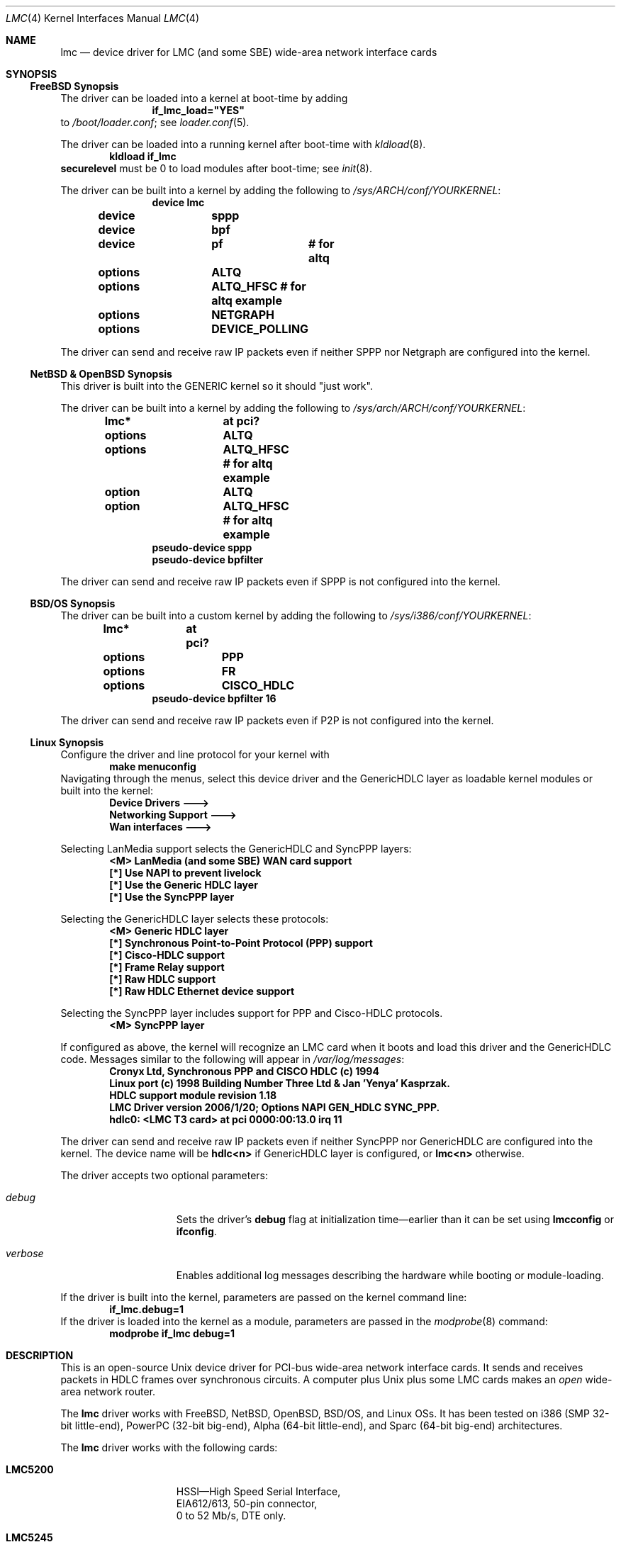 .\"-
.\" Copyright (c) 2002-2006 David Boggs. (boggs@boggs.palo-alto.ca.us)
.\" All rights reserved.  I wrote this man page from scratch.
.\"
.\" BSD License:
.\"
.\" Redistribution and use in source and binary forms, with or without
.\" modification, are permitted provided that the following conditions
.\" are met:
.\" 1. Redistributions of source code must retain the above copyright
.\"    notice, this list of conditions and the following disclaimer.
.\" 2. Redistributions in binary form must reproduce the above copyright
.\"    notice, this list of conditions and the following disclaimer in the
.\"    documentation and/or other materials provided with the distribution.
.\"
.\" THIS SOFTWARE IS PROVIDED BY THE AUTHOR AND CONTRIBUTORS ``AS IS'' AND
.\" ANY EXPRESS OR IMPLIED WARRANTIES, INCLUDING, BUT NOT LIMITED TO, THE
.\" IMPLIED WARRANTIES OF MERCHANTABILITY AND FITNESS FOR A PARTICULAR PURPOSE
.\" ARE DISCLAIMED.  IN NO EVENT SHALL THE AUTHOR OR CONTRIBUTORS BE LIABLE
.\" FOR ANY DIRECT, INDIRECT, INCIDENTAL, SPECIAL, EXEMPLARY, OR CONSEQUENTIAL
.\" DAMAGES (INCLUDING, BUT NOT LIMITED TO, PROCUREMENT OF SUBSTITUTE GOODS
.\" OR SERVICES; LOSS OF USE, DATA, OR PROFITS; OR BUSINESS INTERRUPTION)
.\" HOWEVER CAUSED AND ON ANY THEORY OF LIABILITY, WHETHER IN CONTRACT, STRICT
.\" LIABILITY, OR TORT (INCLUDING NEGLIGENCE OR OTHERWISE) ARISING IN ANY WAY
.\" OUT OF THE USE OF THIS SOFTWARE, EVEN IF ADVISED OF THE POSSIBILITY OF
.\" SUCH DAMAGE.
.\"
.\" GNU General Public License:
.\"
.\" This program is free software; you can redistribute it and/or modify it
.\" under the terms of the GNU General Public License as published by the Free
.\" Software Foundation; either version 2 of the License, or (at your option)
.\" any later version.
.\"
.\" This program is distributed in the hope that it will be useful, but WITHOUT
.\" ANY WARRANTY; without even the implied warranty of MERCHANTABILITY or
.\" FITNESS FOR A PARTICULAR PURPOSE.  See the GNU General Public License for
.\" more details.
.\"
.\" You should have received a copy of the GNU General Public License along with
.\" this program; if not, write to the Free Software Foundation, Inc., 59
.\" Temple Place - Suite 330, Boston, MA  02111-1307, USA.
.\"
.\"                   * * * * * * * * * * * * *
.\"                   * ATTENTION MDOC POLICE *
.\"   * * * * * * * * * * * * * * * * * * * * * * * * * * * * *
.\"   * This device driver works on FIVE OSs with NO changes. *
.\"   * IFDEFS are used to ignore C and Groff code that is    *
.\"   *  not relevant to a particular Operating System.       *
.\"   * Author will merge local changes and re-sync copies.   *
.\"   * Please feel free to correct my groff usage, but...    *
.\"   * * * * * * * * * * * * * * * * * * * * * * * * * * * * *
.\"           *  PLEASE DO NOT "UN-IFDEF" THIS FILE!  *
.\"           * * * * * * * * * * * * * * * * * * * * *
.\"
.\" $NetBSD: lmc.4,v 1.16 2009/05/27 19:23:59 snj Exp $
.\"
.Dd April 11, 2006
.Dt LMC 4
.Os
.\" Os sets \*(oS or \*[operating-system]
.\" substring works differently before Groff version 1.19
.ie (\n(.y < 19) .nr ssfix 1
.el .nr ssfix 0
.\" Is the OS name FreeBSD?
.ie "\*[operating-system]"" .ds aa \*(oS
.el .ds aa \*[operating-system]
.substring aa (0+\n[ssfix] (6+\n[ssfix])
.ie "\*(aa"FreeBSD" .nr fbsd 1
.el .nr fbsd 0
.\" Is the OS name NetBSD?
.ie "\*[operating-system]"" .ds aa \*(oS
.el .ds aa \*[operating-system]
.substring aa (0+\n[ssfix]) (5+\n[ssfix])
.ie "\*(aa"NetBSD" .nr nbsd 1
.el .nr nbsd 0
.\" Is the OS name OpenBSD?
.ie "\*[operating-system]"" .ds aa \*(oS
.el .ds aa \*[operating-system]
.substring aa (0+\n[ssfix]) (7+\n[ssfix])
.ie "\*(aa"OpenBSD" .nr obsd 1
.el .nr obsd 0
.\" Is the OS name BSDI?
.ie "\*[operating-system]"" .ds aa \*(oS
.el .ds aa \*[operating-system]
.substring aa (0+\n[ssfix]) (4+\n[ssfix])
.ie "\*(aa"BSDI" .nr bsdi 1
.el .nr bsdi 0
.\" Is the OS name BSD (i.e. Linux)?
.ie "\*[operating-system]"" .ds aa \*(oS
.el .ds aa \*[operating-system]
.ie "\*(aa"BSD" .nr linux 1
.el .nr linux 0
.\" If no operating system matched then select all OSs.
.if !(\n[fbsd] : \n[nbsd] : \n[obsd] : \n[bsdi] : \n[linux]) \{\
.nr allos 1
.nr fbsd  1
.nr nbsd  1
.nr obsd  1
.nr bsdi  1
.nr linux 1 \}
.\"
.Sh NAME
.\"
.Nm lmc
.Nd device driver for
.Tn LMC
(and some
.Tn SBE )
wide-area network interface cards
.\"
.Sh SYNOPSIS
.if \n[allos] .Ss FreeBSD Synopsis
.if \n[fbsd] \{\
The driver can be loaded into a kernel at boot-time by adding
.Bd -unfilled -offset indent -compact
.Cd if_lmc_load="YES"
.Ed
to
.Pa /boot/loader.conf ;
see
.Xr loader.conf 5 .
.Pp
The driver can be loaded into a running kernel after boot-time with
.Xr kldload 8 .
.Bd -unfilled -offset indent -compact
.Ic kldload if_lmc
.Ed
.Ic securelevel
must be 0 to load modules after boot-time; see
.Xr init 8 .
.Pp
The driver can be built into a kernel by adding the following to
.Pa /sys/ARCH/conf/YOURKERNEL :
.Bd -unfilled -offset indent -compact
.Cd device	lmc
.Cd device	sppp
.Cd device	bpf
.Cd device	pf	# for altq
.Cd options	ALTQ
.Cd options	ALTQ_HFSC # for altq example
.Cd options	NETGRAPH
.Cd options	DEVICE_POLLING
.Ed
.Pp
The driver can send and receive raw IP packets even if
neither SPPP nor Netgraph are configured into the kernel.
.\} \" FreeBSD Synopsis
.if \n[allos] .Ss NetBSD & OpenBSD Synopsis
.if (\n[nbsd] : \n[obsd]) \{\
This driver is built into the GENERIC kernel so it should "just work".
.Pp
The driver can be built into a kernel by adding the following to
.Pa /sys/arch/ARCH/conf/YOURKERNEL :
.Bd -unfilled -offset indent -compact
.Cd lmc*		at pci?
.if \n[nbsd] \{\
.Cd options	ALTQ
.Cd options	ALTQ_HFSC  # for altq example\}
.if \n[obsd] \{\
.Cd option	ALTQ
.Cd option	ALTQ_HFSC  # for altq example\}
.Cd pseudo-device sppp
.Cd pseudo-device bpfilter
.Ed
.Pp
The driver can send and receive raw IP packets even if
SPPP is not configured into the kernel.
.\} \" NetBSD & OpenBSD Synopsis
.if \n[allos] .Ss BSD/OS Synopsis
.if \n[bsdi] \{\
The driver can be built into a custom kernel by adding the following to
.Pa /sys/i386/conf/YOURKERNEL :
.Bd -unfilled -offset indent -compact
.Cd lmc*	at pci?
.Cd options	PPP
.Cd options	FR
.Cd options	CISCO_HDLC
.Cd pseudo-device bpfilter 16
.Ed
.Pp
The driver can send and receive raw IP packets even if
P2P is not configured into the kernel.
.\} \" BSD/OS Synopsis
.if \n[allos] .Ss Linux Synopsis
.if \n[linux] \{\
Configure the driver and line protocol for your kernel with
.Bd -unfilled -offset indent -compact
.Ic make menuconfig
.Ed
Navigating through the menus, select this device driver and the
GenericHDLC layer as loadable kernel modules or built into the kernel:
.Bd -unfilled -offset indent -compact
.Ic Device Drivers --->
.Ic Networking Support --->
.Ic Wan interfaces --->
.Ed
.Pp
Selecting LanMedia support selects the GenericHDLC and SyncPPP layers:
.Bd -unfilled -offset indent -compact
.Ic <M> LanMedia (and some SBE) WAN card support
.Ic [*] Use NAPI to prevent livelock
.Ic [*] Use the Generic HDLC layer
.Ic [*] Use the SyncPPP layer
.Ed
.Pp
Selecting the GenericHDLC layer selects these protocols:
.Bd -unfilled -offset indent -compact
.Ic <M> Generic HDLC layer
.Ic [*]  Synchronous Point-to-Point Protocol (PPP) support
.Ic [*]  Cisco-HDLC support
.Ic [*]  Frame Relay support
.Ic [*]  Raw HDLC support
.Ic [*]  Raw HDLC Ethernet device support
.Ed
.Pp
Selecting the SyncPPP layer includes support
for PPP and Cisco-HDLC protocols.
.Bd -unfilled -offset indent -compact
.Ic <M> SyncPPP layer
.Ed
.Pp
If configured as above, the kernel will recognize an LMC card
when it boots and load this driver and the GenericHDLC code.
Messages similar to the following will appear in
.Pa /var/log/messages :
.Bd -unfilled -offset indent -compact
.Ic Cronyx Ltd, Synchronous PPP and CISCO HDLC (c) 1994
.Ic Linux port (c) 1998 Building Number Three Ltd & Jan 'Yenya' Kasprzak.
.Ic HDLC support module revision 1.18
.Ic LMC Driver version 2006/1/20; Options NAPI GEN_HDLC SYNC_PPP.
.Ic hdlc0: <LMC T3 card> at pci 0000:00:13.0 irq 11
.Ed
.Pp
The driver can send and receive raw IP packets even if
neither SyncPPP nor GenericHDLC are configured into the kernel.
The device name will be
.Ic hdlc<n>
if GenericHDLC layer is configured, or
.Ic lmc<n>
otherwise.
.Pp
The driver accepts two optional parameters:
.Bl -tag -width "verbose" -offset indent
.It Va debug
Sets the driver's
.Sy debug
flag at initialization time\[em]earlier
than it can be set using
.Ic lmcconfig
or
.Ic ifconfig .
.It Va verbose
Enables additional log messages describing the
hardware while booting or module-loading.
.El
.Pp
If the driver is built into the kernel,
parameters are passed on the kernel command line:
.Bd -unfilled -offset indent -compact
.Ic if_lmc.debug=1
.Ed
If the driver is loaded into the kernel as a module,
parameters are passed in the
.Xr modprobe 8
command:
.Bd -unfilled -offset indent -compact
.Ic modprobe if_lmc debug=1
.Ed
.\} \" linux Synopsis
.\"
.Sh DESCRIPTION
.\"
This is an open-source
.Tn Unix
device driver for PCI-bus wide-area network interface cards.
It sends and receives packets
in HDLC frames over synchronous circuits.
A computer plus
.Ux
plus some
.Tn LMC
cards makes an
.Em open
wide-area network router.
.Pp
The
.Nm
driver works with
.Tn FreeBSD ,
.Tn NetBSD ,
.Tn OpenBSD ,
.Tn BSD/OS ,
and
.Tn Linux
OSs.
It has been tested on
.Tn i386
(SMP 32-bit little-end),
.Tn PowerPC
(32-bit big-end),
.Tn Alpha
(64-bit little-end), and
.Tn Sparc
(64-bit big-end) architectures.
.Pp
The
.Nm
driver works with the following cards:
.Bl -tag -width "LMC5200" -offset indent
.It Sy LMC5200
HSSI\[em]High Speed Serial Interface,
.Bd -unfilled -compact
EIA612/613, 50-pin connector,
0 to 52 Mb/s, DTE only.
.Ed
.It Sy LMC5245
T3, 2xBNC conns, 75 ohm
.Bd -unfilled -compact
C-Parity or M13 Framing,
DSX-3 up to 910 ft.
.Ed
.It Sy LMC1000
SSI\[em]Synchronous Serial Interface,
.Bd -unfilled -compact
V.35, X.21, EIA449, EIA530(A), EIA232,
0 to 10 Mb/s, DTE or DCE.
.Ed
.It Sy LMC1200
T1/E1, RJ45 conn, 100 or 120 ohms,
.Bd -unfilled -compact
T1-B8ZS-ESF, T1-AMI-SF, E1-HDB3-many,
DSX-1 up to 1500 ft; CSU up to 6 Kft.
.Ed
.El
.Pp
.Tn LMC
cards contain a high-performance
.Sy PCI
interface, an
.Sy HDLC
function and
either integrated
.Sy modems
(T1, T3) or
.Sy modem
interfaces (HSSI and SSI).
.Bl -tag -width "Modem" -offset indent
.It Sy PCI
The PCI interface is a
.Tn "DEC 21140A Tulip"
Fast Ethernet chip.
This chip has an efficient PCI implementation with scatter/gather DMA,
and can run at 100 Mb/s full duplex (twice as fast as needed here).
.It Sy HDLC
The HDLC functions (ISO-3309: flags, bit-stuffing, CRC) are implemented
in a Field Programmable Gate Array (FPGA) which talks to the Ethernet
chip through a Media Independent Interface (MII).
The hardware in the FPGA translates between Ethernet packets and
HDLC frames on-the-fly; think of it as a WAN PHY chip for Ethernet.
.It Sy Modem
The modem chips are the main differences between cards.
HSSI cards use ECL10K chips to implement the EIA-612/613 interface.
T3 cards use a
.Tn TranSwitch TXC-03401
framer chip.
SSI cards use
.Tn Linear Technology LTC1343
modem interface chips.
T1 cards use a
.Tn BrookTree/Conexant/Mindspeed Bt8370
framer and line interface chip.
.El
.Pp
Line protocol stacks exist above device drivers
and below internet protocol stacks.
They typically encapsulate packets in HDLC frames and deal with
higher-level issues like protocol multiplexing and security.
The driver is compatible with several line protocol stacks:
.Bl -tag -width "GenericHDLC" -offset indent
.if \n[fbsd] \{\
.It Sy Netgraph
.Xr Netgraph 4
implements many basic packet-handling functions as kernel loadable modules.
They can be interconnected in a graph to implement many protocols.
Configuration is done from userland without rebuilding the kernel.
ASCII configuration control messages are
.Em not
currently supported. \}
.if \n[fbsd] \{\
.It Sy SPPP
.Xr sppp 4
implements Synchronous-PPP, Cisco-HDLC and Frame-Relay in the kernel. \}
.if (\n[nbsd] : \n[obsd]) \{\
.It Sy SPPP
.Xr sppp 4
implements Synchronous-PPP and Cisco-HDLC in the kernel. \}
.if \n[bsdi] \{\
.It Sy P2P
.Xr p2p 4
implements Synchronous-PPP, Cisco-HDLC and Frame-Relay in the kernel. \}
.if \n[linux] \{\
.It Sy GenericHDLC
implements Synchronous-PPP, Cisco-HDLC, Frame-Relay,
Ether-in-HDLC, IPv4-in-HDLC, and X.25 in the kernel.
.It Sy SyncPPP
implements Synchronous-PPP and Cisco-HDLC in the kernel.
GenericHDLC uses SyncPPP as it's in-kernel PPP implementation. \}
.It Sy RawIP
The null line protocol, built into the driver, sends and receives
raw IPv4 and IPv6 packets in HDLC frames with no extra bytes of
overhead and no state at the end points.
.El
.\"
.Sh EXAMPLES
.\"
.Ss ifconfig and lmcconfig
.\"
The program
.Xr lmcconfig 8
manipulates interface parameters beyond the scope of
.Xr ifconfig 8 .
.Ic lmcconfig
has many flags and options,
but in normal operation only a few are needed.
.Bd -unfilled -offset indent
.Ic lmcconfig lmc0
.Ed
displays interface configuration and status.
.Bd -unfilled -offset indent
.Ic lmcconfig lmc0 -X 1
.Ed
selects the built-in RawIP line protocol stack.
.if (\n[fbsd] : \n[nbsd] : \n[obsd]) \{\
.Bd -unfilled -offset indent
.Ic lmcconfig lmc0 -X 2 -x 2
.Ed
selects the SPPP stack and the PPP protocol. \}
.if \n[bsdi] \{\
.Bd -unfilled -offset indent
.Ic lmcconfig lmc0 -X 3 -x 2
.Ed
selects the P2P stack and the PPP protocol. \}
.if \n[linux] \{\
.Bd -unfilled -offset indent
.Ic lmcconfig lmc0 -X 4 -x 2
.Ed
selects the GenericHDLC stack and the PPP protocol.
.Bd -unfilled -offset indent
.Ic lmcconfig lmc0 -X 5 -x 2
.Ed
selects the SyncPPP stack and the PPP protocol. \}
.if (\n[fbsd] \{\
.Bd -unfilled -offset indent
.Ic lmcconfig lmc0 -X 6
.Ed
selects the Netgraph stack. \}
.if (\n[fbsd] : \n[nbsd] : \n[obsd] : \n[bsdi]) \{\
.Pp
Some configuration options are available through
.Ic ifconfig
as well as
.Ic lmcconfig .
.Bd -unfilled -offset indent -compact
.Ic ifconfig -m lmc0
.Ed
lists the available media options.
.Pp
.Bd -unfilled -offset indent
.Ic ifconfig lmc0 mediaopt loopback
.Ed
loops the interface transmitter to the receiver for testing.
This loopback uses a path present in every card type.
.Ic lmcconfig
can select card-specific loopbacks, such as outbound payload loopback.
.Pp
.if \n[obsd] \{\
.Bd -unfilled -offset indent
.Ic ifconfig lmc0 media e1 timeslot all
.Ed
selects E1 format using all 32 timeslots.
.Bd -unfilled -offset indent
.Ic ifconfig lmc0 mediaopt ppp
.Ed
selects Point-to-Point Protocol.
.Bd -unfilled -offset indent
.Ic ifconfig lmc0 mediaopt master
.Ed
selects the on-board crystal oscillator as the transmitter clock. \} \}
.Bd -unfilled -offset indent
.Ic ifconfig lmc0 debug
.Ed
enables debugging output from the device driver and from
the line protocol stack above it.
.Bd -unfilled -offset indent
.Ic lmcconfig lmc0 -D
.Ed
enables debugging output from the device driver.
.Pp
Debugging messages that appear on the console are also
written to file
.Pa /var/log/messages .
.Em Caution :
when
things go very wrong, a torrent of debugging messages
can swamp the console and bring a machine to its knees.
.\"
.ie \n[allos] .Ss FreeBSD Operation
.el .Ss Operation
.\}
.if \n[fbsd] \{\
Configure a PPP link using SPPP and Netgraph with
.Bd -unfilled -offset indent -compact
.Ic lmcconfig lmc0 -X 6
.Ic ngctl mkpeer lmc0: sppp rawdata downstream
.Ic ifconfig sppp0 10.0.0.1 10.0.0.2
.Ed
.Pp
Configure a PPP link using only SPPP with
.Bd -unfilled -offset indent -compact
.Ic lmcconfig lmc0 -X 2 -x 2
.Ic ifconfig lmc0 10.0.0.1 10.0.0.2
.Ed
.Pp
Configure a Cisco-HDLC link using SPPP and Netgraph with
.Bd -unfilled -offset indent -compact
.Ic lmcconfig lmc0 -X 6
.Ic ngctl mkpeer lmc0: sppp rawdata downstream
.Ic ifconfig sppp0 10.0.0.1 10.0.0.2 link2
.Ed
.Pp
Configure a Cisco-HDLC link using only SPPP with
.Bd -unfilled -offset indent -compact
.Ic lmcconfig lmc0 -X 2 -x 3
.Ic ifconfig lmc0 10.0.0.1 10.0.0.2
.Ed
.Pp
Configure a Cisco-HDLC link using only Netgraph with
.Bd -unfilled -offset indent -compact
.Ic lmcconfig lmc0 -X 6
.Ic ngctl mkpeer lmc0: cisco rawdata downstream
.Ic ngctl mkpeer lmc0:rawdata iface inet inet
.Ic ifconfig ng0 10.0.0.1 10.0.0.2
.Ed
.Pp
Configure a Frame-Relay DTE link using SPPP with
.Bd -unfilled -offset indent -compact
.Ic lmcconfig lmc0 -X 2 -x 4
.Ic ifconfig lmc0 10.0.0.1 10.0.0.2
.Ed
SPPP implements the ANSI
link management interface (LMI).
.Pp
Configure a Frame-Relay DTE link using Netgraph with
.Bd -unfilled -offset indent -compact
.Ic lmcconfig lmc0 -X 6
.Ic ngctl mkpeer  lmc0: frame_relay rawdata downstream
.Ic ngctl mkpeer  lmc0:rawdata lmi dlci0 auto0
.Ic ngctl connect lmc0:rawdata dlci0 dlci1023 auto1023
.Ic ngctl mkpeer  lmc0:rawdata rfc1490 dlci500 downstream
.Ic ngctl mkpeer  lmc0:rawdata.dlci500 iface inet inet
.Ic ifconfig ng0 10.0.0.1 10.0.0.2
.Ed
Netgraph implements ANSI, ITU, and FRIF
link management interfaces (LMIs).
.Pp
Configure a RAWIP link using only the driver with
.Bd -unfilled -offset indent -compact
.Ic lmcconfig lmc0 -X 1
.Ic ifconfig lmc0 10.0.0.1 10.0.0.2
.Ed
.Pp
Configure a RAWIP link using Netgraph with
.Bd -unfilled -offset indent -compact
.Ic lmcconfig lmc0 -X 6
.Ic ngctl mkpeer lmc0: iface rawdata inet
.Ic ifconfig ng0 10.0.0.1 10.0.0.2
.Ed
.\} \" FreeBSD operation
.if \n[allos] .Ss NetBSD & OpenBSD Operation
.if (\n[nbsd] : \n[obsd]) \{\
Configure a PPP link using SPPP with
.Bd -unfilled -offset indent -compact
.Ic lmcconfig lmc0 -X 2 -x 2
.Ic ifconfig lmc0 10.0.0.1 10.0.0.2
.Ed
.Pp
Configure a Cisco-HDLC link using SPPP with
.Bd -unfilled -offset indent -compact
.Ic lmcconfig lmc0 -X 2 -x 3
.Ic ifconfig lmc0 10.0.0.1 10.0.0.2
.Ed
.Pp
Configure a RAWIP link with
.Bd -unfilled -offset indent -compact
.Ic lmcconfig lmc0 -X 1
.Ic ifconfig lmc0 10.0.0.1 10.0.0.2
.Ed
.\} \" NetBSD & OpenBSD operation
.if \n[allos] .Ss BSD/OS Operation
.if \n[bsdi] \{\
Configure a PPP link using P2P by creating file
.Pa /etc/ppp.sys
containing
.Bd -unfilled -offset indent -compact
.Ic Plmc0:	:device=lmc0:
.Ic 		:local-addr=10.0.0.1:
.Ic 		:remote-addr=10.0.0.2:
.Ic 		:immediate:dialout:direct:
.Ic 		:-pfc:-acfc:-tcpc:
.Ed
Then run
.Xr ppp 8 :
.Bd -unfilled -offset indent -compact
.Ic ppp -bd Plmc0
.Ed
Add
.Ic -X debug-all
to watch protocol events happen.
.Pp
Configure a Cisco-HDLC link by setting LINKTYPE with
.Bd -unfilled -offset indent -compact
.Ic ifconfig lmc0 10.0.0.1 10.0.0.2 linktype chdlc
.Ed
.Pp
Configure a Fame-Relay link with
.Bd -unfilled -offset indent -compact
.Ic ifconfig lmc0 linktype fr
.Ic frconfig lmc0 lmi ansi [type dce]
.Ic frconfig lmc0 dlci 500 10.0.0.2
.Ic ifconfig lmc0 10.0.0.1 10.0.0.2
.Ed
Adding
.Dq "type dce"
after
.Dq "ansi"
configures it as a DCE (switch).
P2P implements ANSI, ITU and FRIF
link management interfaces (LMIs).
.Pp
Configure a RAWIP link with
.Bd -unfilled -offset indent -compact
.Ic lmcconfig lmc0 -X 1
.Ic ifconfig lmc0 10.0.0.1 10.0.0.2
.Ed
.\} \" BSD/OS operation
.if \n[allos] .Ss Linux operation
.if \n[linux] \{\
The
.Ic sethdlc
program configures the GenericHDLC code.
.Bd -filled -offset indent -compact
.Ic sethdlc hdlc0
(or
.Ic pvc0
for frame relay)
.Ed
displays the current settings of a given device.
Note that
.Ic sethdlc
must be run before
.Ic ifconfig .
.Ic Sethdlc
and the GenericHDLC kernel code are documented in
.Pa /usr/src/linux/Documentation/networking/generic-hdlc.txt
and at
.Pa http://www.kernel.org:/pub/linux/utils/net/hdlc
.Pp
Configure a PPP link using GenericHDLC with
.Bd -unfilled -offset indent -compact
.Ic lmcconfig lmc0 -X 4 -x 2
.Ic sethdlc hdlc0 ppp
.Ic ifconfig hdlc0 10.0.0.1 pointopoint 10.0.0.2
.Ed
.Pp
Configure a PPP link using SyncPPP with
.Bd -unfilled -offset indent -compact
.Ic lmcconfig hdlc0 -X 5 -x 2
.Ic ifconfig hdlc0 10.0.0.1 pointopoint 10.0.0.2
.Ed
.Pp
Configure a Cisco-HDLC link using GenericHDLC with
.Bd -unfilled -offset indent -compact
.Ic lmcconfig lmc0 -X 4
.Ic sethdlc hdlc0 cisco
.Ic ifconfig hdlc0 10.0.0.1 pointopoint 10.0.0.2
.Ed
.Pp
Configure a Cisco-HDLC link using SyncPPP with
.Bd -unfilled -offset indent -compact
.Ic lmcconfig hdlc0 -X 5 -x 3
.Ic ifconfig hdlc0 10.0.0.1 pointopoint 10.0.0.2
.Ed
.Pp
Configure a Frame-Relay DTE link using GenericHDLC with
.Bd -unfilled -offset indent -compact
.Ic lmcconfig lmc0 -X 4
.Ic sethdlc hdlc0 fr lmi ansi [dce]
.Ic sethdlc hdlc0 create 500
.Ic ifconfig hdlc0 up
.Ic ifconfig pvc0 10.0.0.1 pointopoint 10.0.0.2
.Ed
Adding
.Dq dce
after
.Dq ansi
configures it as a DCE (switch).
GenericHDLC implements ANSI and ITU
link management interfaces (LMIs).
.Pp
Configure a RAWIP link using GenericHDLC with
.Bd -unfilled -offset indent -compact
.Ic lmcconfig lmc0 -X 4
.Ic sethdlc hdlc0 hdlc
.Ic ifconfig hdlc0 10.0.0.1 pointopoint 10.0.0.2
.Ed
.Pp
Configure a RAWIP link using only the driver with
.Bd -unfilled -offset indent -compact
.Ic lmcconfig hdlc0 -X 1
.Ic ifconfig hdlc0 10.0.0.1 pointopoint 10.0.0.2
.Ed
.\} \" Linux Operation
.\"
.Sh TESTING
.\"
.if (\n[fbsd] : \n[nbsd] : \n[obsd] : \n[bsdi]) \{\
.\"
.Ss Testing with Loopbacks
.\"
Testing with loopbacks requires only one card and
can test everything on that card.
Packets can be looped back at many points: in the PCI chip,
in the modem chips, through a loopback plug, in the
local external equipment, or at the far end of a circuit.
.Pp
All cards can be looped through the PCI chip.
Cards with internal modems can be looped through
the modem framer and the modem line interface.
Cards for external modems can be looped through
the driver/receiver chips.
See
.Xr lmcconfig 8
for details.
.Pp
Configure the card with
.Bd -unfilled -offset indent -compact
.Ic ifconfig lmc0 10.0.0.1 10.0.0.1
.Ed
.Pp
.Bl -tag -width "T1/E1" -offset indent
.It Sy HSSI
Loopback plugs can be ordered from SBE (and others).
Transmit clock is normally supplied by the external modem.
When an HSSI card is operated with a loopback plug, the PCI bus
clock must be used as the transmit clock, typically 33 MHz.
When testing an HSSI card with a loopback plug,
configure it with
.Bd -unfilled -offset indent -compact
.Ic lmcconfig lmc0 -a 2
.Ed
.Dq Fl a Li 2
selects the PCI bus clock as the transmit clock.
.It Sy T3
Connect the two BNC jacks with a short coax cable.
.It Sy SSI
Loopback plugs can be ordered from SBE (only).
Transmit clock is normally supplied by the external modem.
When an SSI card is operated with a loopback plug,
the on-board clock synthesizer must be used.
When testing an SSI card with a loopback plug,
configure it with
.Bd -unfilled -offset indent -compact
.Ic lmcconfig lmc0 -E -f 10000000
.Ed
.Bd -ragged -compact
.Dq Fl E
puts the card in DCE mode to source a transmit clock.
.Dq Fl f Li 10000000
sets the internal clock source to 10 Mb/s.
.Ed
.It Sy T1/E1
A loopback plug is a modular plug with two wires
connecting pin 1 to pin 4 and pin 2 to pin 5.
.El
.Pp
One can also test by connecting to a local modem (HSSI and SSI)
or NI (T1 and T3) configured to loop back.
Cards can generate signals to loopback remote equipment
so that complete circuits can be tested; see
.Xr lmcconfig 8
for details.
.\} \" Testing with Loopbacks
.\"
.Ss Testing with a Modem
.\"
Testing with a modem requires two cards of different types.
The cards can be in the same machine or different machines.
.Pp
Configure the two cards with
.Bd -unfilled -offset indent -compact
.Ic ifconfig lmc0 10.0.0.1 10.0.0.2
.Ic ifconfig lmc1 10.0.0.2 10.0.0.1
.Ed
.Pp
.Bl -tag -width "T3/HSSI" -offset indent
.It Sy T3/HSSI
If you have a T3 modem with an HSSI interface
(made by Digital Link, Larscom, Kentrox etc.\&)
then use an HSSI card and a T3 card.
The coax cables between the card and the modem
must
.Dq "cross over"
(see below).
.It Sy T1/V.35
If you have a T1 (or E1) modem with a V.35, X.21 or EIA530 interface,
then use an SSI card and a T1 card.
Use a T1 null modem cable (see below) between
the external modem and the T1 card.
.El
.\"
.Ss Testing with a Null Modem Cable
.\"
Testing with a null modem cable requires two cards of the same type.
The cards can be in the same machine or different machines.
.Pp
Configure the two cards with
.Bd -unfilled -offset indent -compact
.Ic ifconfig lmc0 10.0.0.1 10.0.0.2
.Ic ifconfig lmc1 10.0.0.2 10.0.0.1
.Ed
.Pp
.Bl -tag -width "T1/E1" -offset indent
.It Sy HSSI
Three-meter HSSI null-modem cables can be ordered from SBE.
In a pinch, a 50-pin SCSI-II cable up to a few meters will
work as a straight HSSI cable (not a null modem cable).
Longer cables should be purpose-built HSSI cables because
the cable impedance is different.
Transmit clock is normally supplied by the external modem.
When an HSSI card is connected by a null modem cable, the PCI bus
clock can be used as the transmit clock, typically 33 MHz.
When testing an HSSI card with a null modem cable,
configure it with
.Bd -unfilled -offset indent -compact
.Ic lmcconfig lmc0 -a 2
.Ed
.Dq Fl a Li 2
selects the PCI bus clock as the transmit clock.
.It Sy T3
T3 null modem cables are just 75-ohm coax cables with BNC connectors.
TX OUT on one card should be connected to RX IN on the other card.
In a pinch, 50-ohm thin Ethernet cables
.Em usually
work up to a few meters, but they will
.Em not
work for longer runs\[em]75-ohm coax is
.Em required .
.It Sy SSI
Three-meter SSI null modem cables can be ordered from SBE.
An SSI null modem cable reports a cable type of V.36/EIA449.
Transmit clock is normally supplied by the external modem.
When an SSI card is connected by a null modem cable,
an on-board clock synthesizer is used.
When testing an SSI card with a null modem cable,
configure it with
.Bd -unfilled -offset indent -compact
.Ic lmcconfig lmc0 -E -f 10000000
.Ed
.Bd -ragged -compact
.Dq Fl E
puts the card in DCE mode to source a transmit clock.
.Dq Fl f Li 10000000
sets the internal clock source to 10 Mb/s.
.Ed
.Pp
.It Sy T1/E1
A T1 null modem cable has two twisted pairs that connect
pins 1 and 2 on one plug to pins 4 and 5 on the other plug.
Looking into the cable entry hole of a plug,
with the locking tab oriented down,
pin 1 is on the left.
A twisted pair Ethernet cable makes an excellent straight T1 cable.
Alas, Ethernet cross-over cables do not work as T1 null modem cables.
.El
.\"
.Sh OPERATING NOTES
.\"
.Ss LEDs
.\"
HSSI and SSI cards should be operational if all three green LEDs are
on (the upper-left one should be blinking) and the red LED is off.
.Bl -column "YELLOW" "upper-right" -offset indent -compact
.It "RED\0" Ta "upper-right" Ta "No Transmit clock"
.It "GREEN" Ta "upper-left"  Ta "Device driver is alive if blinking"
.It "GREEN" Ta "lower-right" Ta "Modem signals are good"
.It "GREEN" Ta "lower-left"  Ta "Cable is plugged in (SSI only)"
.El
.Pp
T1/E1 and T3 cards should be operational if the upper-left
green LED is blinking and all other LEDs are off.
For the T3 card, if other LEDs are on or blinking,
try swapping the coax cables!
.Bl -column "YELLOW" "upper-right" -offset indent -compact
.It "RED\0"  Ta upper-right Ta "Received signal is wrong"
.It "GREEN"  Ta upper-left  Ta "Device driver is alive if blinking"
.It "BLUE"   Ta lower-right Ta "Alarm Information Signal (AIS)"
.It "YELLOW" Ta lower-left  Ta "Remote Alarm Indication (RAI)"
.El
.Pp
.Bl -column "YELLOW" -offset indent -compact
.It "RED\0"  Ta "blinks if an outward loopback is active."
.It "GREEN"  Ta "blinks if the device driver is alive."
.It "BLUE"   Ta "blinks if sending AIS, on solid if receiving AIS."
.It "YELLOW" Ta "blinks if sending RAI, on solid if receiving RAI."
.El
.\"
.Ss Packet Lengths
.\"
.Bd -unfilled -compact
Maximum transmit and receive packet length is unlimited.
Minimum transmit and receive packet length is one byte.
.Ed
.Pp
Cleaning up after one packet and setting up for the next
packet involves making several DMA references.
This can take longer than the duration of a short packet,
causing the adapter to fall behind.
For typical PCI bus traffic levels and memory system latencies,
back-to-back packets longer than about 20 bytes will always
work (53 byte cells work), but a burst of several hundred
back-to-back packets shorter than 20 bytes will cause packets
to be dropped.
This usually is not a problem since an IPv4 packet header is
at least 20 bytes long.
.Pp
The device driver imposes no constraints on packet size.
Most operating systems set the default Maximum Transmission
Unit (MTU) to 1500 bytes; the legal range is usually (72..65535).
This can be changed with
.Bd -unfilled -offset indent -compact
.Ic ifconfig lmc0 mtu 2000
.Ed
.if (\n[fbsd] : \n[nbsd] : \n[obsd]) \{\
SPPP enforces an MTU of 1500 bytes for PPP and Cisco-HDLC. \}
.if \n[bsdi] \{\
P2P enforces an MTU of 1500 bytes for PPP and Cisco-HDLC,
and 4000 bytes for Frame Relay. \}
.if \n[linux] \{\
GenericHDLC enforces an MTU range of (68..1500) bytes. \}
RAWIP sets the default MTU to 4032 bytes,
but allows it to be changed to anything.
.\"
.if (\n[fbsd] : \n[nbsd] : \n[obsd]) \{\
.\"
.Ss ALTQ: Alternate Output Queue Disciplines
.\"
The driver has hooks for
.Xr altq 9 ,
the Alternate Queueing package.
To see ALTQ in action, use your favorite traffic generation
program to generate three flows sending down one T3 circuit.
Without ALTQ, the speeds of the three connections will vary chaotically.
Enable ALTQ and two of the connections will run at about 20 Mb/s and
the third will run at about 2 Mb/s.
.Pp
.if \n[allos] .Ss FreeBSD ALTQ example
.if \n[fbsd] \{\
Enable
.Xr pf 4
and add the following lines to
.Pa /etc/pf.conf :
.Bd -unfilled -offset indent -compact
.Ic altq on lmc0 bandwidth 44Mb hfsc queue { a b c }
.Ic queue a\0 on lmc0 bandwidth 48%
.Ic pass in\0 on lmc0 queue a from 10.0.0.2 port 12345 to 10.0.0.1
.Ic pass out on lmc0 queue a from 10.0.0.1 to 10.0.0.2 port 12345
.Ic queue b\0 on lmc0 bandwidth 48%
.Ic pass in\0 on lmc0 queue b from 10.0.0.2 port 12346 to 10.0.0.1
.Ic pass out on lmc0 queue b from 10.0.0.1 to 10.0.0.2 port 12346
.Ic queue c\0 on lmc0 bandwidth  4% hfsc(default)
.Ic pass in\0 on lmc0 queue c from 10.0.0.2 port 12347 to 10.0.0.1
.Ic pass out on lmc0 queue c from 10.0.0.1 to 10.0.0.2 port 12347
.Ed
.\} \" FreeBSD altq configuration
.if \n[allos] .Ss NetBSD and OpenBSD ALTQ example
.if (\n[nbsd] : \n[obsd]) \{\
Enable
.Xr altqd 8
and add the following lines to
.Pa /etc/altq.conf :
.Bd -unfilled -offset indent -compact
.Ic interface lmc0 bandwidth 44M hfsc
.Ic class hfsc lmc0 a root pshare 48
.Ic filter lmc0 a 10.0.0.2 12345 10.0.0.1 0 6
.Ic filter lmc0 a 10.0.0.1 0 10.0.0.2 12345 6
.Ic class hfsc lmc0 b root pshare 48
.Ic filter lmc0 b 10.0.0.2 12346 10.0.0.1 0 6
.Ic filter lmc0 b 10.0.0.1 0 10.0.0.2 12346 6
.Ic class hfsc lmc0 c root pshare 4 default
.Ic filter lmc0 c 10.0.0.2 12347 10.0.0.1 0 6
.Ic filter lmc0 c 10.0.0.1 0 10.0.0.2 12347 6
.Ed
.\} \" NetBSD and OpenBSD altq configuration
.Pp
The example above requires
.ie \n[fbsd] \{\
the Packet Filter
.Xr pf 4
and \}
the
.Xr altq 4
Hierarchical Fair Service Curve
queue discipline to be configured in
.Pa conf/YOURKERNEL :
.Bd -unfilled -offset indent -compact
.if \n[fbsd] .Ic device pf
.if \n[obsd] \{\
.Ic option ALTQ
.Ic option ALTQ_HFSC . \}
.if (\n[nbsd] : \n[fbsd]) \{\
.Ic options ALTQ
.Ic options ALTQ_HFSC . \}
.Ed
.\} \" ALTQ
.\"
.if (\n[fbsd] : \n[nbsd] : \n[obsd] : \n[bsdi]) \{\
.\"
.Ss BPF: Berkeley Packet Filter
.\"
The driver has hooks for
.Xr bpf 4 ,
the Berkeley Packet Filter, a protocol-independent
raw interface to data link layers.
.Pp
To test the BPF kernel interface,
bring up a link between two machines, then run
.Xr ping 8
and
.Xr tcpdump 1 :
.Bd -unfilled -offset indent -compact
.Ic ping 10.0.0.1
.Ed
and in a different window:
.Bd -unfilled -offset indent -compact
.Ic tcpdump -i lmc0
.Ed
The output from tcpdump should look like this:
.Bd -unfilled -offset indent -compact
.Ic 03:54:35.979965 10.0.0.2 > 10.0.0.1: icmp: echo request
.Ic 03:54:35.981423 10.0.0.1 > 10.0.0.2: icmp: echo reply
.Ed
Line protocol control packets may appear among the
ping packets occasionally.
.Pp
The kernel must be configured with
.Bd -unfilled -offset indent -compact
.if \n[fbsd] .Ic device bpf
.if \n[nbsd] .Ic options bpfilter
.if \n[obsd] .Ic option bpfilter
.if \n[bsdi] .Ic pseudo-device bpfilter
.Ed
.\} \" Berkeley Packet Filter
.\"
.if \n[linux] \{\
.\"
.Ss Device Polling
.\"
A T3 receiver can generate over 100K interrupts per second,
This can cause a system to
.Dq live-lock :
spend all of its time servicing interrupts.
.Tn Linux Ns 's
polling mechanism disables a card's interrupt when it interrupts,
calls the card's interrupt service routine with kernel interrupts
enabled, and then reenables the card's interrupt.
The driver is permitted to process a limited number of packets
each time it is called by the kernel.
Card interrupts are left disabled if more packets arrive than are
permitted to be processed, which in extreme cases will result in
packets being dropped in hardware at no cost to software.
.Pp
Polling is enabled using
.Ic menuconfig
by selecting
.Bd -unfilled -offset indent -compact
.Ic <M> LanMedia (and some SBE) WAN card support
.Ic [*] Use NAPI to prevent livelock
.Ed
.\} \" Linux Device Polling
.\"
.if \n[fbsd] \{\
.\"
.Ss Device Polling
.\"
A T3 receiver can generate over 100K interrupts per second,
This can cause a system to
.Dq live-lock :
spend all of its time servicing interrupts.
.Fx Ns 's
.Xr polling 4
mechanism permanently disables interrupts from the card
and instead the card's interrupt service routine is polled each
time the kernel is entered (syscall, timer interrupt, etc.\&)
and from the kernel idle loop; this adds some latency.
The driver is permitted to process a limited number of packets
each time it is called by the kernel.
.Pp
Polling is enabled with
.Bd -unfilled -offset indent -compact
.Ic ifconfig lmc0 polling
.Ed
The kernel must be configured with
.Bd -unfilled -offset indent -compact
.Ic options DEVICE_POLLING
.Ed
.\} \" FreeBSD Device Polling
.\"
.Ss SNMP: Simple Network Management Protocol
.\"
The driver is aware of what is required to be a Network Interface
Object managed by an Agent of the Simple Network Management Protocol.
The driver exports SNMP-formatted configuration and status
information sufficient for an SNMP Agent to create MIBs for:
.Bl -tag -width "RFC-2233" -offset indent -compact
.It RFC-2233
.%T Interfaces group
.It RFC-2496
.%T DS3 interfaces
.It RFC-2495
.%T DS1/E1 interfaces
.It RFC-1659
.%T RS232-like interfaces
.El
.Pp
An SNMP Agent is a user program, not a kernel function.
Agents can retrieve configuration and status information
by using
.if \n[fbsd] \{\
Netgraph control messages or \}
.Xr ioctl 2
system calls.
User programs should poll
.Va sc->cfg.ticks
which increments once per second after the SNMP state has been updated.
.\"
.Ss E1 Framing
.\"
Phone companies usually insist that customers put a
.Em Frame Alignment Signal
(FAS) in time slot 0.
A Cyclic Redundancy Checksum (CRC) can also ride in time slot 0.
.Em Channel Associated Signalling
(CAS) uses Time Slot 16.
In telco-speak
.Em signalling
is on/off hook, ringing, busy, etc.
Signalling is not needed here and consumes 64 Kb/s.
Only use E1-CAS formats if the other end insists on it!
Use E1-FAS+CRC framing format on a public circuit.
Depending on the equipment installed in a private circuit,
it may be possible to use all 32 time slots for data (E1-NONE).
.\"
.Ss T3 Framing
.\"
M13 is a technique for multiplexing 28 T1s into a T3.
Muxes use the C-bits for speed-matching the tributaries.
Muxing is not needed here and usurps the FEBE and FEAC bits.
Only use T3-M13 format if the other end insists on it!
Use T3-CParity framing format if possible.
Loop Timing, Fractional T3, and HDLC packets in
the Facility Data Link are
.Em not
supported.
.\"
.Ss T1 & T3 Frame Overhead Functions
.\"
.Bd -unfilled -compact
Performance Report Messages (PRMs) are enabled in T1-ESF.
Bit Oriented Protocol (BOP) messages are enabled in T1-ESF.
In-band loopback control (framed or not) is enabled in T1-SF.
Far End Alarm and Control (FEAC) msgs are enabled in T3-CPar.
Far End Block Error (FEBE) reports are enabled in T3-CPar.
Remote Alarm Indication (RAI) is enabled in T3-Any.
Loopbacks initiated remotely time out after 300 seconds.
.Ed
.\"
.Ss T1/E1 'Fractional' 64 kb/s Time Slots
.\"
T1 uses time slots 24..1; E1 uses time slots 31..0.
E1 uses TS0 for FAS overhead and TS16 for CAS overhead.
E1-NONE has
.Em no
overhead, so all 32 TSs are available for data.
Enable/disable time slots by setting 32 1s/0s in a config param.
Enabling an E1 overhead time slot,
or enabling TS0 or TS25-TS31 for T1,
is ignored by the driver, which knows better.
The default TS param, 0xFFFFFFFF, enables the maximum number
of time slots for whatever frame format is selected.
56 Kb/s time slots are
.Em not
supported.
.if 0 \{\
.\"
.Ss HSSI and SSI Transmit Clocks
.\"
Synchronous interfaces use two transmit clocks to eliminate
.Em skew
caused by speed-of-light delays in the modem cable.
DCEs (modems) drive ST, Send Timing, the first transmit clock.
DTEs (hosts) receive ST and use it to clock transmit data, TD,
onto the modem cable.
DTEs also drive a copy of ST back towards the DCE and call it TT,
Transmit Timing, the second transmit clock.
DCEs receive TT and TD and use TT to clock TD into a flip flop.
TT experiences the same delay as (and has minimal
.Em skew
relative to) TD.
Thus, cable length does not affect data/clock timing.
.\}
.if 0 \{\
.\"
.Ss T1 Raw Mode
.\"
Special gate array microcode exists for the T1/E1 card.
Each T1 frame of 24 bytes is treated as a packet.
A raw T1 byte stream can be delivered to main memory
and transmitted from main memory.
The T1 card adds or deletes framing bits but does not
touch the data.
ATM cells can be transmitted and received this way, with
the software doing all the work.
But that is not hard; after all it is only 1.5 Mb/s second!
.\}
.if 0 \{\
.\"
.Ss T3 Circuit Emulation Mode
.\"
Special gate array microcode exists for the T3 card.
Each T3 frame of 595 bytes is treated as a packet.
A raw T3 signal can be
.Em packetized ,
transported through a
packet network (using some protocol) and then
.Em reconstituted
as a T3 signal at the far end.
The output transmitter's bit rate can be
controlled from software so that it can be
.Em frequency locked
to the distant input signal.
.\}
.\"
.Sh SEE ALSO
.\"
.if \n[fbsd] .Xr tcpdump 1 ,
.if \n[nbsd] .Xr tcpdump 1 ,
.if \n[obsd] .Xr tcpdump 1 ,
.if \n[bsdi] .Xr tcpdump 1 ,
.Xr ioctl 2 ,
.if \n[fbsd] .Xr bpf 4 ,
.if \n[nbsd] .Xr bpf 4 ,
.if \n[obsd] .Xr bpf 4 ,
.if \n[bsdi] .Xr bpf 4 ,
.if \n[fbsd] .Xr de 4 ,
.if \n[nbsd] .Xr de 4 ,
.if \n[obsd] .Xr de 4 ,
.if \n[bsdi] .Xr de 4 ,
.if \n[fbsd] .Xr kld 4 ,
.if \n[fbsd] .Xr netgraph 4 ,
.if \n[bsdi] .Xr p2p 4 ,
.if \n[fbsd] .Xr pf 4 ,
.if \n[fbsd] .Xr polling 4 ,
.if \n[fbsd] .Xr sppp 4 ,
.if \n[nbsd] .Xr sppp 4 ,
.if \n[obsd] .Xr sppp 4 ,
.if \n[nbsd] .Xr altq.conf 5 ,
.if \n[obsd] .Xr altq.conf 5 ,
.if \n[fbsd] .Xr loader.conf 5 ,
.if \n[fbsd] .Xr pf.conf 5 ,
.if \n[obsd] .Xr altqd 8 ,
.if \n[nbsd] .Xr altqd 8 ,
.if \n[bsdi] .Xr frconfig 8 ,
.Xr ifconfig 8 ,
.if \n[fbsd] .Xr init 8 ,
.if \n[nbsd] .Xr init 8 ,
.if \n[obsd] .Xr init 8 ,
.if \n[fbsd] .Xr kldload 8 ,
.Xr lmcconfig 8 ,
.if \n[nbsd] .Xr modload 8 ,
.if \n[obsd] .Xr modload 8 ,
.if \n[linux] .Xr modprobe 8 ,
.if \n[fbsd] .Xr ngctl 8 ,
.Xr ping 8 ,
.if \n[bsdi] .Xr ppp 8 ,
.Xr tcpdump 8 ,
.if \n[fbsd] .Xr altq 9 ,
.if \n[nbsd] .Xr altq 9 ,
.if \n[obsd] .Xr altq 9 ,
.if \n[fbsd] .Xr ifnet 9
.if \n[nbsd] .Xr ifnet 9
.if \n[obsd] .Xr ifnet 9
.if \n[bsdi] .Xr ifnet 9
.Pp
.Bd -unfilled
.Pa http://www.sbei.net/
.if \n[linux] \{\
.Pa http://www.kernel.org:/pub/linux/utils/net/hdlc
.Pa file://usr/src/linux/Documentation/networking/generic-hdlc.txt \}
.Ed
.\"
.Sh HISTORY
.\"
.An Ron Crane
had the idea to use a Fast Ethernet chip as a PCI interface
and add an Ethernet-to-HDLC gate array to make a WAN card.
.An David Boggs
designed the Ethernet-to-HDLC gate array and PC cards.
We did this at our company,
.Tn "LAN Media Corporation (LMC)" .
.Tn "SBE Corporation"
acquired
.Tn LMC
and continues to make the cards.
.Pp
Since the cards use Tulip Ethernet chips, we started with
.An Matt Thomas Ns '
ubiquitous
.Xr de 4
driver.
.An Michael Graff
stripped out the Ethernet stuff and added HSSI stuff.
.An Basil Gunn
ported it to
.Tn Solaris
(lost) and
.An Rob Braun
ported it to
.Tn Linux .
.An Andrew Stanley-Jones
added support for three more cards.
.An David Boggs
rewrote everything and now feels responsible for it.
.\"
.Sh AUTHORS
.\"
.An David Boggs Aq boggs@boggs.palo-alto.ca.us
